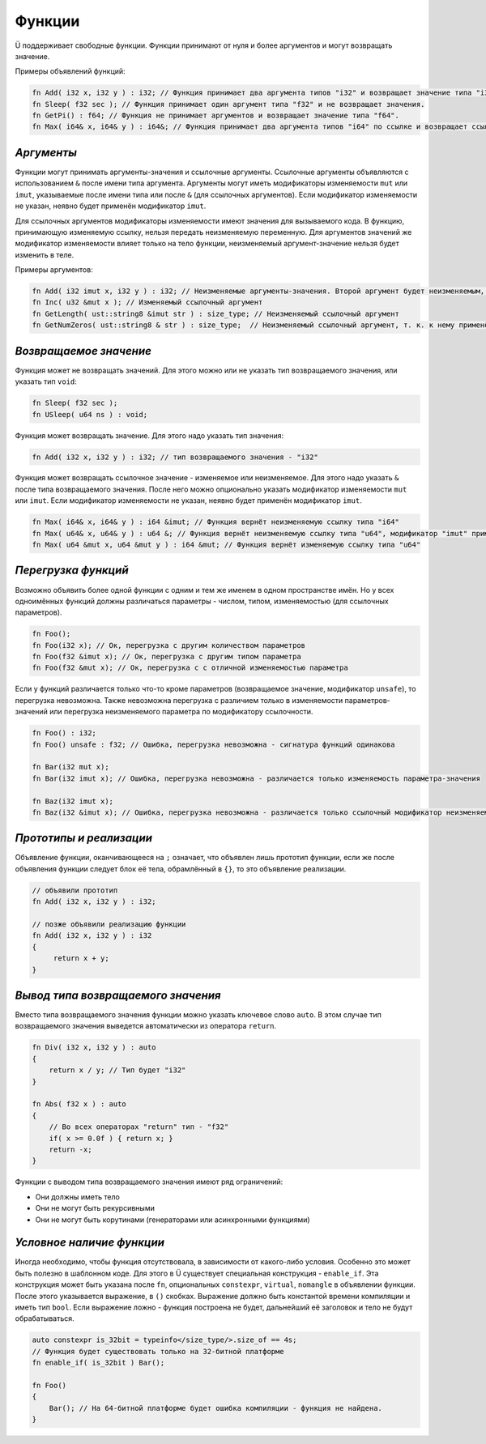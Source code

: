 Функции
=======

Ü поддерживает свободные функции. Функции принимают от нуля и более аргументов и могут возвращать значение.

Примеры объявлений функций:

.. code-block:: u_spr

   fn Add( i32 x, i32 y ) : i32; // Функция принимает два аргумента типов "i32" и возвращает значение типа "i32".
   fn Sleep( f32 sec ); // Функция принимает один аргумент типа "f32" и не возвращает значения.
   fn GetPi() : f64; // Функция не принимает аргументов и возвращает значение типа "f64".
   fn Max( i64& x, i64& y ) : i64&; // Функция принимает два аргумента типов "i64" по ссылке и возвращает ссылку того же типа.

***********
*Аргументы*
***********

Функции могут принимать аргументы-значения и ссылочные аргументы.
Ссылочные аргументы объявляются с использованием ``&`` после имени типа аргумента.
Аргументы могут иметь модификаторы изменяемости ``mut`` или ``imut``, указываемые после имени типа или после ``&`` (для ссылочных аргументов).
Если модификатор изменяемости не указан, неявно будет применён модификатор ``imut``.

Для ссылочных аргументов модификаторы изменяемости имеют значения для вызываемого кода.
В функцию, принимающую изменяемую ссылку, нельзя передать неизменяемую переменную.
Для аргументов значений же модификатор изменяемости влияет только на тело функции, неизменяемый аргумент-значение нельзя будет изменить в теле.

Примеры аргументов:

.. code-block:: u_spr

   fn Add( i32 imut x, i32 y ) : i32; // Неизменяемые аргументы-значения. Второй аргумент будет неизменяемым, т. к. к нему применён модификатор по умолчанию "imut"
   fn Inc( u32 &mut x ); // Изменяемый ссылочный аргумент
   fn GetLength( ust::string8 &imut str ) : size_type; // Неизменяемый ссылочный аргумент
   fn GetNumZeros( ust::string8 & str ) : size_type;  // Неизменяемый ссылочный аргумент, т. к. к нему применён модификатор по умолчанию "imut"

***********************
*Возвращаемое значение*
***********************

Функция может не возвращать значений. Для этого можно или не указать тип возвращаемого значения, или указать тип ``void``:

.. code-block:: u_spr

   fn Sleep( f32 sec );
   fn USleep( u64 ns ) : void;

Функция может возвращать значение. Для этого надо указать тип значения:

.. code-block:: u_spr

   fn Add( i32 x, i32 y ) : i32; // тип возвращаемого значения - "i32"

Функция может возвращать ссылочное значение - изменяемое или неизменяемое. Для этого надо указать ``&`` после типа возвращаемого значения.
После него можно опционально указать модификатор изменяемости ``mut`` или ``imut``.
Если модификатор изменяемости не указан, неявно будет применён модификатор ``imut``.

.. code-block:: u_spr

   fn Max( i64& x, i64& y ) : i64 &imut; // Функция вернёт неизменяемую ссылку типа "i64"
   fn Max( u64& x, u64& y ) : u64 &; // Функция вернёт неизменяемую ссылку типа "u64", модификатор "imut" применён неявно
   fn Max( u64 &mut x, u64 &mut y ) : i64 &mut; // Функция вернёт изменяемую ссылку типа "u64"

********************
*Перегрузка функций*
********************

Возможно объявить более одной функции с одним и тем же именем в одном пространстве имён.
Но у всех одноимённых функций должны различаться параметры - числом, типом, изменяемостью (для ссылочных параметров).

.. code-block:: u_spr

   fn Foo();
   fn Foo(i32 x); // Ок, перегрузка с другим количеством параметров
   fn Foo(f32 &imut x); // Ок, перегрузка с другим типом параметра
   fn Foo(f32 &mut x); // Ок, перегрузка с с отличной изменяемостью параметра

Если у функций различается только что-то кроме параметров (возвращаемое значение, модификатор ``unsafe``), то перегрузка невозможна.
Также невозможна перегрузка с различием только в изменяемости параметров-значений или перегрузка неизменяемого параметра по модификатору ссылочности.

.. code-block:: u_spr

   fn Foo() : i32;
   fn Foo() unsafe : f32; // Ошибка, перегрузка невозможна - сигнатура функций одинакова

   fn Bar(i32 mut x);
   fn Bar(i32 imut x); // Ошибка, перегрузка невозможна - различается только изменяемость параметра-значения

   fn Baz(i32 imut x);
   fn Baz(i32 &imut x); // Ошибка, перегрузка невозможна - различается только ссылочный модификатор неизменяемого параметра

************************
*Прототипы и реализации*
************************
Объявление функции, оканчивающееся на ``;`` означает, что объявлен лишь прототип функции, если же после объявления функции следует блок её тела, обрамлённый в ``{}``, то это объявление реализации.

.. code-block:: u_spr

   // объявили прототип
   fn Add( i32 x, i32 y ) : i32;
   
   // позже объявили реализацию функции
   fn Add( i32 x, i32 y ) : i32
   {
        return x + y;
   }

***********************************
*Вывод типа возвращаемого значения*
***********************************

Вместо типа возвращаемого значения функции можно указать ключевое слово ``auto``.
В этом случае тип возвращаемого значения выведется автоматически из оператора ``return``.

.. code-block:: u_spr

   fn Div( i32 x, i32 y ) : auto
   {
       return x / y; // Тип будет "i32"
   }
   
   fn Abs( f32 x ) : auto
   {
       // Во всех операторах "return" тип - "f32"
       if( x >= 0.0f ) { return x; }
       return -x;
   }

Функции с выводом типа возвращаемого значения имеют ряд ограничений:

* Они должны иметь тело
* Они не могут быть рекурсивными
* Они не могут быть корутинами (генераторами или асинхронными функциями)

**************************
*Условное наличие функции*
**************************

Иногда необходимо, чтобы функция отсутствовала, в зависимости от какого-либо условия.
Особенно это может быть полезно в шаблонном коде. Для этого в Ü существует специальная конструкция - ``enable_if``.
Эта конструкция может быть указана после ``fn``, опциональных ``constexpr``, ``virtual``, ``nomangle`` в объявлении функции.
После этого указывается выражение, в ``()`` скобках. Выражение должно быть константой времени компиляции и иметь тип ``bool``.
Если выражение ложно - функция построена не будет, дальнейший её заголовок и тело не будут обрабатываться.

.. code-block:: u_spr

   auto constexpr is_32bit = typeinfo</size_type/>.size_of == 4s;
   // Функция будет существовать только на 32-битной платформе
   fn enable_if( is_32bit ) Bar();
   
   fn Foo()
   {
       Bar(); // На 64-битной платформе будет ошибка компиляции - функция не найдена.
   }
